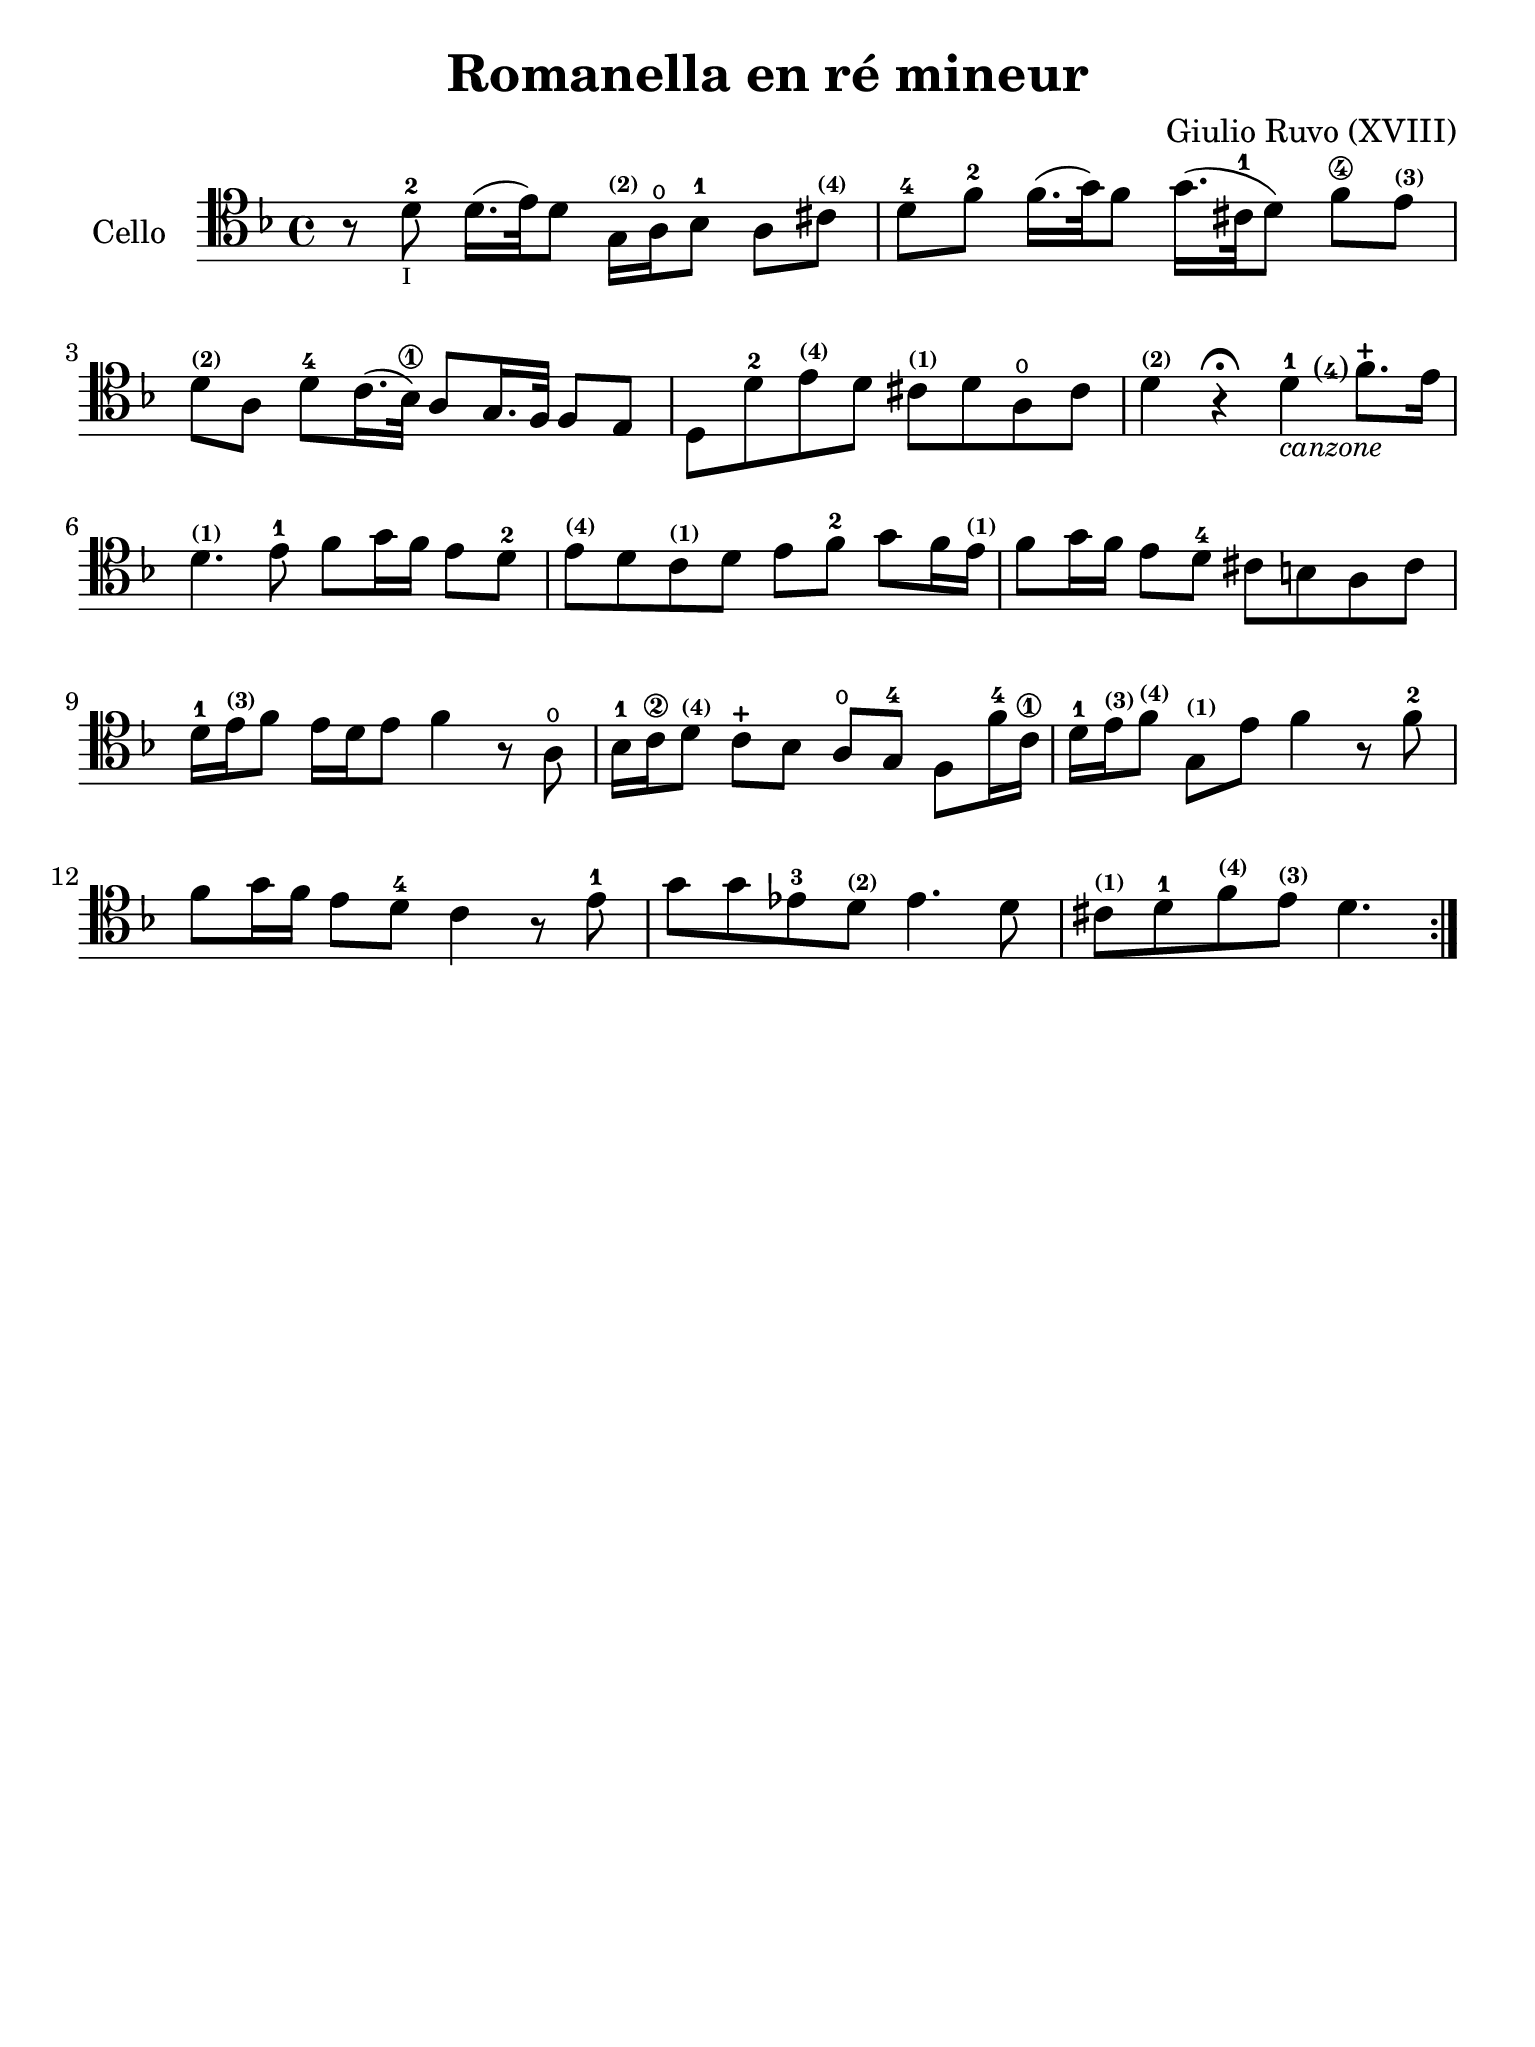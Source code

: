 #(set-global-staff-size 21)

\version "2.18.2"

\header {
  title    = "Romanella en ré mineur"
  composer = "Giulio Ruvo (XVIII)"
  tagline  = ""
}

\language "italiano"

% iPad Pro 12.9

\paper {
  paper-width  = 195\mm
  paper-height = 260\mm
}

\score {
  \new Staff
  \with {instrumentName = #"Cello "}{
    \override Hairpin.to-barline = ##f
    \repeat volta 2 {
      \time 4/4
      \clef "tenor"
      \key re \minor

      r8 re'8-2_\markup{\teeny I} re'16.(mi'32) re'8
      sol16^\markup{\bold\teeny (2)} la16\open sib8-1 la8
      dod'8^\markup{\bold\teeny (4)}                                     % 1
      re'8-4 fa'8-2 fa'16.(sol'32) fa'8
      sol'16.(dod'32-1 re'8) fa'8\4
      mi'8^\markup{\bold\teeny (3)}                                      % 2
      re'8^\markup{\bold\teeny (2)}
      la8 re'8-4 do'16.(sib32\1) la8 sol16. fa32 fa8 mi8                 % 3
      re8 re'8-2 mi'8^\markup{\bold\teeny (4)}
      re'8 dod'8^\markup{\bold\teeny (1)} re'8 la8\open dod'8            % 4
      re'4^\markup{\bold\teeny (2)} r4\fermata
      re'4-1_\markup{\small\italic "canzone"}
      \set fingeringOrientations = #'(left)
      <fa'\finger\markup{(4)}>8.-+ mi'16                                 % 5
      re'4.^\markup{\bold\teeny (1)} mi'8-1 fa'8 sol'16 fa'16
      mi'8 re'8-2                                                        % 6
      mi'8^\markup{\bold\teeny (4)} re'8 do'8^\markup{\bold\teeny (1)}
      re'8 mi'8 fa'8-2 sol'8 fa'16 mi'16^\markup{\bold\teeny (1)}        % 7
      fa'8 sol'16 fa'16 mi'8 re'8-4 dod'8 si8 la8 dod'8                  % 8
      re'16-1 mi'16^\markup{\bold\teeny (3)}
      fa'8 mi'16 re'16 mi'8 fa'4 r8 la8\open                             % 9
      sib16-1 do'16\2 re'8^\markup{\bold\teeny (4)}
      do'8-+ sib8 la8\open sol8-4 fa8 fa'16-4 do'16\1                    % 10
      re'16-1
      mi'16^\markup{\bold\teeny (3)}
      fa'8^\markup{\bold\teeny (4)}
      sol8^\markup{\bold\teeny (1)} mi'8 fa'4 r8 fa'8-2                  % 11
      fa'8 sol'16 fa'16 mi'8 re'8-4 do'4 r8 mi'8-1                       % 12
      sol'8 sol'8 mib'8-3 re'8^\markup{\bold\teeny (2)}
      mib'4. re'8                                                        % 13
      dod'8^\markup{\bold\teeny (1)} re'8-1
      fa'8^\markup{\bold\teeny (4)} mi'8^\markup{\bold\teeny (3)}  re'4. % 14
    }
  }
}
